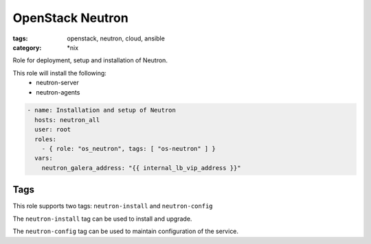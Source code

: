 OpenStack Neutron
#################
:tags: openstack, neutron, cloud, ansible
:category: \*nix

Role for deployment, setup and installation of Neutron.

This role will install the following:
    * neutron-server
    * neutron-agents

.. code-block:: yaml

    - name: Installation and setup of Neutron
      hosts: neutron_all
      user: root
      roles:
        - { role: "os_neutron", tags: [ "os-neutron" ] }
      vars:
        neutron_galera_address: "{{ internal_lb_vip_address }}"

Tags
====

This role supports two tags: ``neutron-install`` and ``neutron-config``

The ``neutron-install`` tag can be used to install and upgrade.

The ``neutron-config`` tag can be used to maintain configuration of the
service.